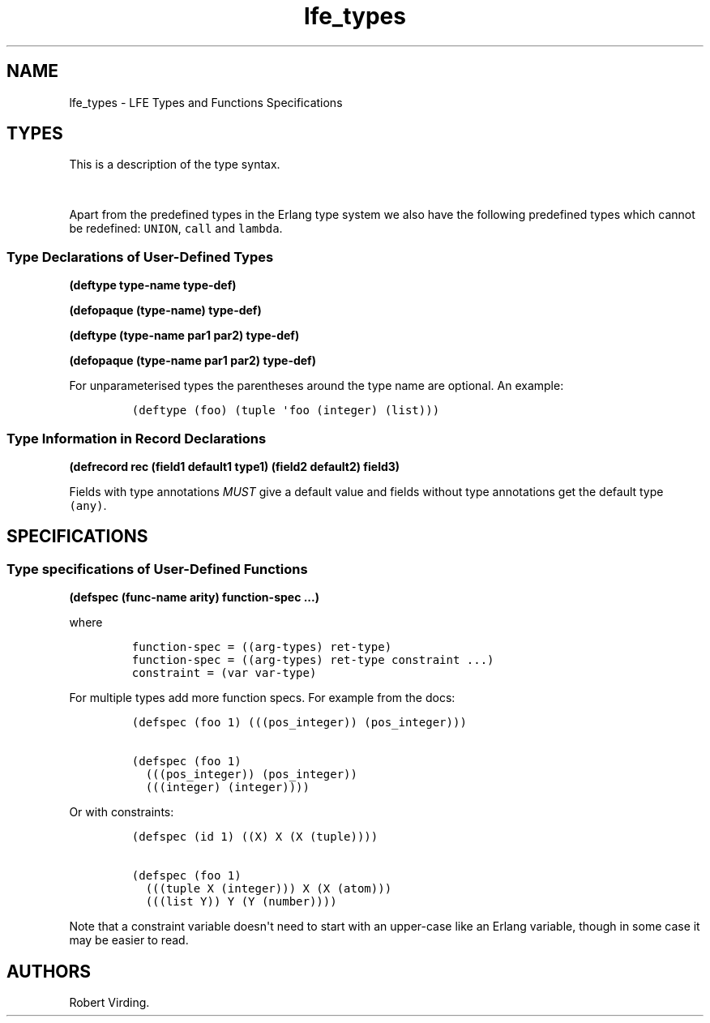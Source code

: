 .\"t
.\" Automatically generated by Pandoc 1.17.0.2
.\"
.TH "lfe_types" "7" "2016" "" ""
.hy
.SH NAME
.PP
lfe_types \- LFE Types and Functions Specifications
.SH TYPES
.PP
This is a description of the type syntax.
.PP
.TS
tab(@);
l l.
T{
LFE type
T}@T{
Erlang type
T}
_
T{
\f[C](none)\f[]
T}@T{
\f[C]none()\f[]
T}
T{
\f[C](any)\f[]
T}@T{
\f[C]any()\f[]
T}
T{
\f[C](atom)\f[]
T}@T{
\f[C]atom()\f[]
T}
T{
\f[C](integer)\f[]
T}@T{
\f[C]integer()\f[]
T}
T{
\f[C](float)\f[]
T}@T{
\f[C]float()\f[]
T}
T{
\f[C]\&...\f[]
T}@T{
\f[C]\&...\f[]
T}
T{
\f[C](lambda\ any\ <type>)\f[]
T}@T{
\f[C]fun((...)\ \->\ <type>)\f[]
T}
T{
\f[C](lambda\ ()\ <type>)\f[]
T}@T{
\f[C]fun(()\ \->\ <type>)\f[]
T}
T{
\f[C](lambda\ (<tlist>)\ <type>)\f[]
T}@T{
\f[C]fun((<tlist>)\ \->\ <type>)\f[]
T}
T{
\f[C](map)\f[]
T}@T{
\f[C]map()\f[]
T}
T{
\f[C](map\ <pairlist>)\f[]
T}@T{
\f[C]#{<pairlist>}\f[]
T}
T{
\f[C](tuple)\f[]
T}@T{
\f[C]tuple()\f[]
T}
T{
\f[C](tuple\ <tlist>)\f[]
T}@T{
\f[C]{<tlist>}\f[]
T}
T{
\f[C](UNION\ <tlist>)\f[]
T}@T{
\f[C]<type>\ |\ <type>\f[]
T}
.TE
.PP
Apart from the predefined types in the Erlang type system we also have
the following predefined types which cannot be redefined:
\f[C]UNION\f[], \f[C]call\f[] and \f[C]lambda\f[].
.SS Type Declarations of User\-Defined Types
.PP
\f[B](deftype type\-name type\-def)\f[]
.PP
\f[B](defopaque (type\-name) type\-def)\f[]
.PP
\f[B](deftype (type\-name par1 par2) type\-def)\f[]
.PP
\f[B](defopaque (type\-name par1 par2) type\-def)\f[]
.PP
For unparameterised types the parentheses around the type name are
optional.
An example:
.IP
.nf
\f[C]
(deftype\ (foo)\ (tuple\ \[aq]foo\ (integer)\ (list)))
\f[]
.fi
.SS Type Information in Record Declarations
.PP
\f[B](defrecord rec (field1 default1 type1) (field2 default2)
field3)\f[]
.PP
Fields with type annotations \f[I]MUST\f[] give a default value and
fields without type annotations get the default type \f[C](any)\f[].
.SH SPECIFICATIONS
.SS Type specifications of User\-Defined Functions
.PP
\f[B](defspec (func\-name arity) function\-spec ...)\f[]
.PP
where
.IP
.nf
\f[C]
function\-spec\ =\ ((arg\-types)\ ret\-type)
function\-spec\ =\ ((arg\-types)\ ret\-type\ constraint\ ...)
constraint\ =\ (var\ var\-type)
\f[]
.fi
.PP
For multiple types add more function specs.
For example from the docs:
.IP
.nf
\f[C]
(defspec\ (foo\ 1)\ (((pos_integer))\ (pos_integer)))

(defspec\ (foo\ 1)
\ \ (((pos_integer))\ (pos_integer))
\ \ (((integer)\ (integer))))
\f[]
.fi
.PP
Or with constraints:
.IP
.nf
\f[C]
(defspec\ (id\ 1)\ ((X)\ X\ (X\ (tuple))))

(defspec\ (foo\ 1)
\ \ (((tuple\ X\ (integer)))\ X\ (X\ (atom)))
\ \ (((list\ Y))\ Y\ (Y\ (number))))
\f[]
.fi
.PP
Note that a constraint variable doesn\[aq]t need to start with an
upper\-case like an Erlang variable, though in some case it may be
easier to read.
.SH AUTHORS
Robert Virding.
